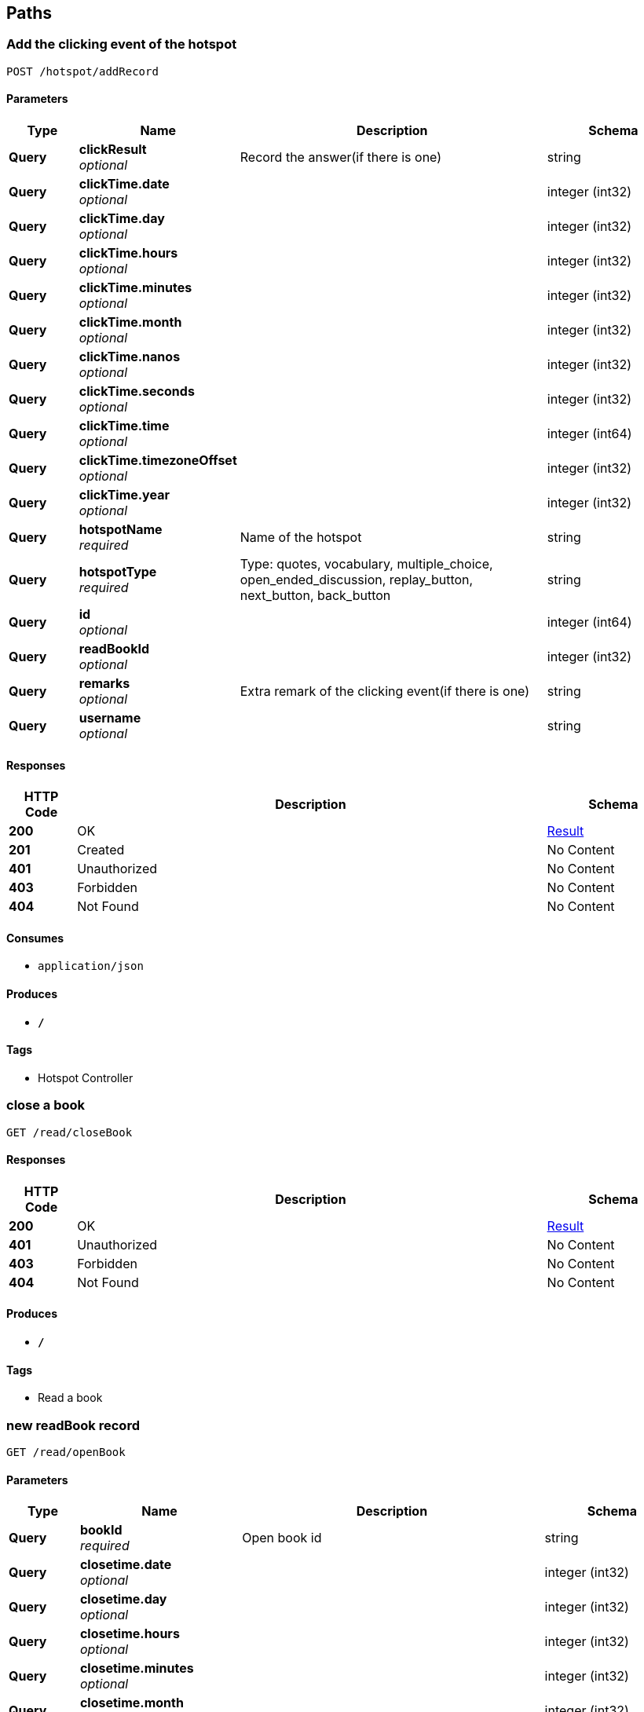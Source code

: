 
[[_paths]]
== Paths

[[_addrecordusingpost]]
=== Add the clicking event of the hotspot
....
POST /hotspot/addRecord
....


==== Parameters

[options="header", cols=".^2,.^3,.^9,.^4"]
|===
|Type|Name|Description|Schema
|**Query**|**clickResult** +
__optional__|Record the answer(if there is one)|string
|**Query**|**clickTime.date** +
__optional__||integer (int32)
|**Query**|**clickTime.day** +
__optional__||integer (int32)
|**Query**|**clickTime.hours** +
__optional__||integer (int32)
|**Query**|**clickTime.minutes** +
__optional__||integer (int32)
|**Query**|**clickTime.month** +
__optional__||integer (int32)
|**Query**|**clickTime.nanos** +
__optional__||integer (int32)
|**Query**|**clickTime.seconds** +
__optional__||integer (int32)
|**Query**|**clickTime.time** +
__optional__||integer (int64)
|**Query**|**clickTime.timezoneOffset** +
__optional__||integer (int32)
|**Query**|**clickTime.year** +
__optional__||integer (int32)
|**Query**|**hotspotName** +
__required__|Name of the hotspot|string
|**Query**|**hotspotType** +
__required__|Type: quotes, vocabulary, multiple_choice, open_ended_discussion, replay_button, next_button, back_button|string
|**Query**|**id** +
__optional__||integer (int64)
|**Query**|**readBookId** +
__optional__||integer (int32)
|**Query**|**remarks** +
__optional__|Extra remark of the clicking event(if there is one)|string
|**Query**|**username** +
__optional__||string
|===


==== Responses

[options="header", cols=".^2,.^14,.^4"]
|===
|HTTP Code|Description|Schema
|**200**|OK|<<_result,Result>>
|**201**|Created|No Content
|**401**|Unauthorized|No Content
|**403**|Forbidden|No Content
|**404**|Not Found|No Content
|===


==== Consumes

* `application/json`


==== Produces

* `*/*`


==== Tags

* Hotspot Controller


[[_updaterecordusingget]]
=== close a book
....
GET /read/closeBook
....


==== Responses

[options="header", cols=".^2,.^14,.^4"]
|===
|HTTP Code|Description|Schema
|**200**|OK|<<_result,Result>>
|**401**|Unauthorized|No Content
|**403**|Forbidden|No Content
|**404**|Not Found|No Content
|===


==== Produces

* `*/*`


==== Tags

* Read a book


[[_addrecordusingget]]
=== new readBook record
....
GET /read/openBook
....


==== Parameters

[options="header", cols=".^2,.^3,.^9,.^4"]
|===
|Type|Name|Description|Schema
|**Query**|**bookId** +
__required__|Open book id|string
|**Query**|**closetime.date** +
__optional__||integer (int32)
|**Query**|**closetime.day** +
__optional__||integer (int32)
|**Query**|**closetime.hours** +
__optional__||integer (int32)
|**Query**|**closetime.minutes** +
__optional__||integer (int32)
|**Query**|**closetime.month** +
__optional__||integer (int32)
|**Query**|**closetime.nanos** +
__optional__||integer (int32)
|**Query**|**closetime.seconds** +
__optional__||integer (int32)
|**Query**|**closetime.time** +
__optional__||integer (int64)
|**Query**|**closetime.timezoneOffset** +
__optional__||integer (int32)
|**Query**|**closetime.year** +
__optional__||integer (int32)
|**Query**|**id** +
__optional__||integer (int32)
|**Query**|**opentime.date** +
__optional__||integer (int32)
|**Query**|**opentime.day** +
__optional__||integer (int32)
|**Query**|**opentime.hours** +
__optional__||integer (int32)
|**Query**|**opentime.minutes** +
__optional__||integer (int32)
|**Query**|**opentime.month** +
__optional__||integer (int32)
|**Query**|**opentime.nanos** +
__optional__||integer (int32)
|**Query**|**opentime.seconds** +
__optional__||integer (int32)
|**Query**|**opentime.time** +
__optional__||integer (int64)
|**Query**|**opentime.timezoneOffset** +
__optional__||integer (int32)
|**Query**|**opentime.year** +
__optional__||integer (int32)
|**Query**|**username** +
__optional__||string
|===


==== Responses

[options="header", cols=".^2,.^14,.^4"]
|===
|HTTP Code|Description|Schema
|**200**|OK|<<_result,Result>>
|**401**|Unauthorized|No Content
|**403**|Forbidden|No Content
|**404**|Not Found|No Content
|===


==== Produces

* `*/*`


==== Tags

* Read a book


[[_addrecordusingpost_1]]
=== new unlock
....
POST /unlock/addUnlock
....


==== Parameters

[options="header", cols=".^2,.^3,.^9,.^4"]
|===
|Type|Name|Description|Schema
|**Query**|**bookId** +
__required__|New Unlocked bookId|string
|**Query**|**id** +
__optional__||integer (int32)
|**Query**|**unlockTime.date** +
__optional__||integer (int32)
|**Query**|**unlockTime.day** +
__optional__||integer (int32)
|**Query**|**unlockTime.hours** +
__optional__||integer (int32)
|**Query**|**unlockTime.minutes** +
__optional__||integer (int32)
|**Query**|**unlockTime.month** +
__optional__||integer (int32)
|**Query**|**unlockTime.nanos** +
__optional__||integer (int32)
|**Query**|**unlockTime.seconds** +
__optional__||integer (int32)
|**Query**|**unlockTime.time** +
__optional__||integer (int64)
|**Query**|**unlockTime.timezoneOffset** +
__optional__||integer (int32)
|**Query**|**unlockTime.year** +
__optional__||integer (int32)
|**Query**|**username** +
__optional__||string
|===


==== Responses

[options="header", cols=".^2,.^14,.^4"]
|===
|HTTP Code|Description|Schema
|**200**|OK|No Content
|**201**|Created|No Content
|**401**|Unauthorized|No Content
|**403**|Forbidden|No Content
|**404**|Not Found|No Content
|===


==== Consumes

* `application/json`


==== Produces

* `*/*`


==== Tags

* Unlock a new book


[[_loginusingpost]]
=== Check the login information of the user
....
POST /user/login
....


==== Parameters

[options="header", cols=".^2,.^3,.^9,.^4"]
|===
|Type|Name|Description|Schema
|**Query**|**bookPointer** +
__optional__||integer (int32)
|**Query**|**id** +
__optional__||integer (int64)
|**Query**|**password** +
__required__|Password|string
|**Query**|**userType** +
__optional__||integer (int32)
|**Query**|**username** +
__required__|Username|string
|===


==== Responses

[options="header", cols=".^2,.^14,.^4"]
|===
|HTTP Code|Description|Schema
|**200**|OK|<<_result,Result>>
|**201**|Created|No Content
|**401**|Unauthorized|No Content
|**403**|Forbidden|No Content
|**404**|Not Found|No Content
|===


==== Consumes

* `application/json`


==== Produces

* `*/*`


==== Tags

* User Controller


[[_logoutusingpost]]
=== logout
....
POST /user/logout
....


==== Responses

[options="header", cols=".^2,.^14,.^4"]
|===
|HTTP Code|Description|Schema
|**200**|OK|string
|**201**|Created|No Content
|**401**|Unauthorized|No Content
|**403**|Forbidden|No Content
|**404**|Not Found|No Content
|===


==== Consumes

* `application/json`


==== Produces

* `*/*`


==== Tags

* User Controller


[[_registusingpost]]
=== Add a user
....
POST /user/regist
....


==== Parameters

[options="header", cols=".^2,.^3,.^9,.^4"]
|===
|Type|Name|Description|Schema
|**Query**|**bookPointer** +
__optional__||integer (int32)
|**Query**|**id** +
__optional__||integer (int64)
|**Query**|**password** +
__required__|Password–Length up to 255|string
|**Query**|**userType** +
__required__|Use numbers 1-6 to indicate the user type|string
|**Query**|**username** +
__required__|Username–Length up to 255|string
|===


==== Responses

[options="header", cols=".^2,.^14,.^4"]
|===
|HTTP Code|Description|Schema
|**200**|OK|<<_result,Result>>
|**201**|Created|No Content
|**401**|Unauthorized|No Content
|**403**|Forbidden|No Content
|**404**|Not Found|No Content
|===


==== Consumes

* `application/json`


==== Produces

* `*/*`


==== Tags

* User Controller



